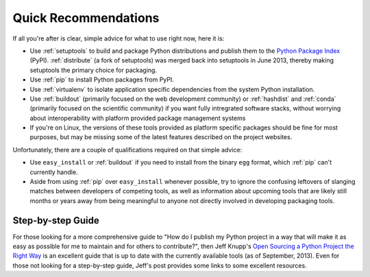 
=====================
Quick Recommendations
=====================

If all you're after is clear, simple advice for what to use right now, here it
is:

* Use :ref:`setuptools` to build and package Python distributions and publish
  them to the `Python Package Index`_ (PyPI). :ref:`distribute` (a fork of
  setuptools) was merged back into setuptools in June 2013, thereby making
  setuptools the primary choice for packaging.
* Use :ref:`pip` to install Python packages from PyPI.
* Use :ref:`virtualenv` to isolate application specific dependencies from the
  system Python installation.
* Use :ref:`buildout` (primarily focused on the web development community) or
  :ref:`hashdist` and :ref:`conda` (primarily focused on the scientific community) if
  you want fully intregrated software stacks, without worrying about
  interoperability with platform provided package management systems
* If you're on Linux, the versions of these tools provided as platform specific
  packages should be fine for most purposes, but may be missing some of the
  latest features described on the project websites.

Unfortunately, there are a couple of qualifications required on that simple
advice:

* Use ``easy_install`` or :ref:`buildout` if you need to install from the binary
  ``egg`` format, which :ref:`pip` can't currently handle.
* Aside from using :ref:`pip` over ``easy_install`` whenever possible, try to
  ignore the confusing leftovers of slanging matches between developers of
  competing tools, as well as information about upcoming tools that are likely
  still months or years away from being meaningful to anyone not directly
  involved in developing packaging tools.

.. _Python Package Index: https://pypi.python.org

Step-by-step Guide
==================

For those looking for a more comprehensive guide to "How do I publish my
Python project in a way that will make it as easy as possible for me to
maintain and for others to contribute?", then Jeff Knupp's
`Open Sourcing a Python Project the Right Way
<http://www.jeffknupp.com/blog/2013/08/16/open-sourcing-a-python-project-the-right-way/>`__
is an excellent guide that is up to date with the currently available tools
(as of September, 2013). Even for those not looking for a step-by-step
guide, Jeff's post provides some links to some excellent resources.
